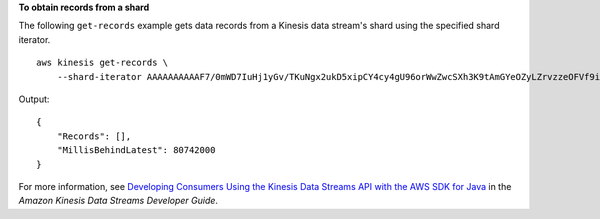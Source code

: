 **To obtain records from a shard**

The following ``get-records`` example gets data records from a Kinesis data stream's shard using the specified shard iterator. ::

    aws kinesis get-records \
        --shard-iterator AAAAAAAAAAF7/0mWD7IuHj1yGv/TKuNgx2ukD5xipCY4cy4gU96orWwZwcSXh3K9tAmGYeOZyLZrvzzeOFVf9iN99hUPw/w/b0YWYeehfNvnf1DYt5XpDJghLKr3DzgznkTmMymDP3R+3wRKeuEw6/kdxY2yKJH0veaiekaVc4N2VwK/GvaGP2Hh9Fg7N++q0Adg6fIDQPt4p8RpavDbk+A4sL9SWGE1

Output::

    {
        "Records": [],
        "MillisBehindLatest": 80742000
    }

For more information, see `Developing Consumers Using the Kinesis Data Streams API with the AWS SDK for Java <https://docs.aws.amazon.com/streams/latest/dev/developing-consumers-with-sdk.html>`__ in the *Amazon Kinesis Data Streams Developer Guide*.
